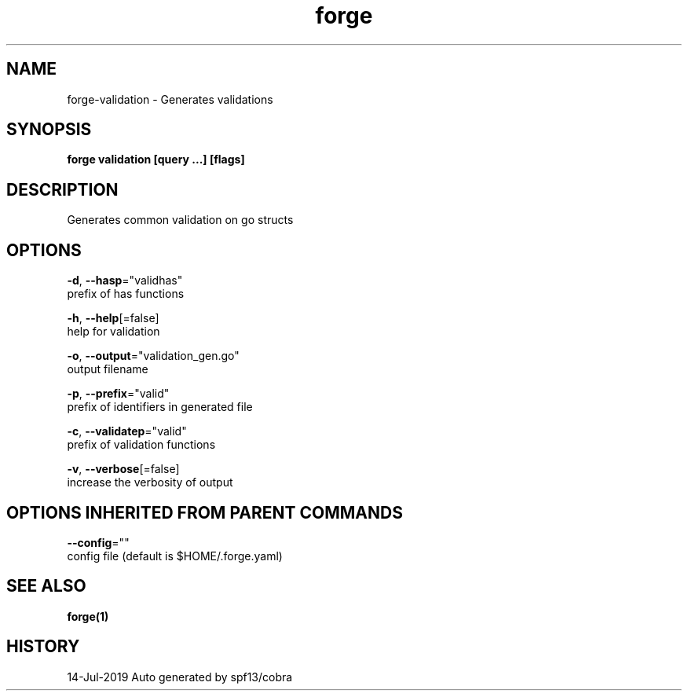 .TH "forge" "1" "Jul 2019" "Auto generated by spf13/cobra" "" 
.nh
.ad l


.SH NAME
.PP
forge\-validation \- Generates validations


.SH SYNOPSIS
.PP
\fBforge validation [query ...] [flags]\fP


.SH DESCRIPTION
.PP
Generates common validation on go structs


.SH OPTIONS
.PP
\fB\-d\fP, \fB\-\-hasp\fP="validhas"
    prefix of has functions

.PP
\fB\-h\fP, \fB\-\-help\fP[=false]
    help for validation

.PP
\fB\-o\fP, \fB\-\-output\fP="validation\_gen.go"
    output filename

.PP
\fB\-p\fP, \fB\-\-prefix\fP="valid"
    prefix of identifiers in generated file

.PP
\fB\-c\fP, \fB\-\-validatep\fP="valid"
    prefix of validation functions

.PP
\fB\-v\fP, \fB\-\-verbose\fP[=false]
    increase the verbosity of output


.SH OPTIONS INHERITED FROM PARENT COMMANDS
.PP
\fB\-\-config\fP=""
    config file (default is $HOME/.forge.yaml)


.SH SEE ALSO
.PP
\fBforge(1)\fP


.SH HISTORY
.PP
14\-Jul\-2019 Auto generated by spf13/cobra
